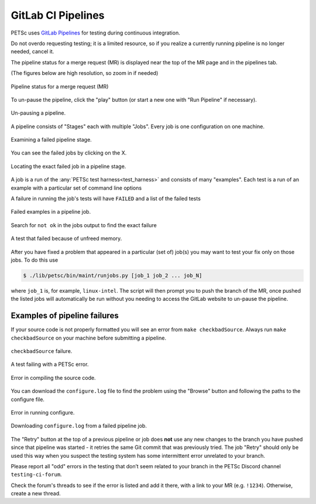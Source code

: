 .. _pipelines:

===================
GitLab CI Pipelines
===================

PETSc uses `GitLab Pipelines <https://docs.gitlab.com/ee/ci/pipelines/>`__ for testing during continuous integration.

Do not overdo requesting testing; it is a limited resource, so if you
realize a currently running pipeline is no longer needed, cancel it.

The pipeline status for a merge request (MR) is displayed near the top of the MR page and in the pipelines tab.

(The figures below are high resolution, so zoom in if needed)

.. figure:: /images/developers/pipeline-from-MR.png
   :align: center
   :width: 90%

   Pipeline status for a merge request (MR)

To un-pause the pipeline, click the "play" button (or start a new one with "Run Pipeline" if necessary).

.. figure:: /images/developers/run-paused-pipeline.png
   :align: center
   :width: 90%

   Un-pausing a pipeline.

A pipeline consists of "Stages" each with multiple "Jobs". Every job is one configuration on one machine.

.. figure:: /images/developers/show-failure.png
   :align: center
   :width: 90%

   Examining a failed pipeline stage.

You can see the failed jobs by clicking on the  X.

.. figure:: /images/developers/find-exact-bad-job.png
   :align: center
   :width: 90%

   Locating the exact failed job in a pipeline stage.

A job is a run of the :any:`PETSc test harness<test_harness>` and consists of many "examples".
Each test is a run of an example with a particular set of command line options

A failure in running the job's tests will have ``FAILED`` and a list of the failed tests

.. figure:: /images/developers/failed-examples.png
   :align: center
   :width: 90%

   Failed examples in a pipeline job.

Search for ``not ok`` in the jobs output to find the exact failure

.. figure:: /images/developers/unfreed-memory.png
   :align: center
   :width: 90%

   A test that failed because of unfreed memory.

After you have fixed a problem that appeared in a particular (set of) job(s) you may want to test your fix only on those jobs. To do this use

.. code-block:: console

   $ ./lib/petsc/bin/maint/runjobs.py [job_1 job_2 ... job_N]

where ``job_1`` is, for example, ``linux-intel``. The script will then prompt you to push the branch of the MR, once pushed the listed jobs will automatically be run
without you needing to access the GitLab website to un-pause the pipeline.

.. _more_test_failures:

Examples of pipeline failures
=============================


If your source code is not properly formatted you will see an error from ``make checkbadSource``. Always run ``make checkbadSource`` on your machine
before submitting a pipeline.

.. figure:: /images/developers/badsource.png
   :align: center
   :width: 90%

   ``checkbadSource`` failure.

.. figure:: /images/developers/another-failure.png
   :align: center
   :width: 90%

   A test failing with a PETSc error.

.. figure:: /images/developers/error-compiling-source.png
   :align: center
   :width: 90%

   Error in compiling the source code.

You can download the ``configure.log`` file to find the problem using the "Browse" button and following the paths to the configure file.

.. figure:: /images/developers/pipeline-configure.png
   :align: center
   :width: 90%

   Error in running configure.

.. figure:: /images/developers/pipeline-configure-browse.png
   :align: center
   :width: 90%

   Downloading ``configure.log`` from a failed pipeline job.


The "Retry" button at the top of a previous pipeline or job does **not** use any
new changes to the branch you have pushed since that pipeline was started - it retries the
same Git commit that was previously tried. The job "Retry" should only be used this way
when you suspect the testing system has some intermittent error unrelated to your branch.

Please report all "odd" errors in the testing that don’t seem related
to your branch in the PETSc Discord channel ``testing-ci-forum``.

Check the forum's threads to see if the error is listed and add it there, with a link to your MR (e.g. ``!1234``). Otherwise, create a new thread.

